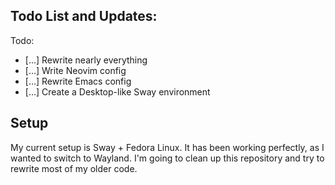 ** Todo List and Updates:
Todo:
- [...] Rewrite nearly everything
- [...] Write Neovim config
- [...] Rewrite Emacs config
- [...] Create a Desktop-like Sway environment

** Setup
My current setup is Sway + Fedora Linux. It has been working perfectly, as I wanted to switch to Wayland.
I'm going to clean up this repository and try to rewrite most of my older code.
